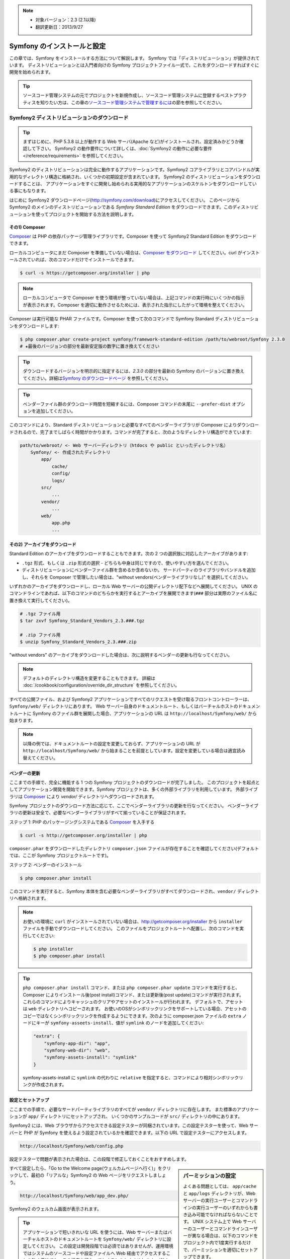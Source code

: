 .. index::
   single: Installation

.. note::

    * 対象バージョン：2.3 (2.1以降)
    * 翻訳更新日：2013/9/27

Symfony のインストールと設定
============================

この章では、Symfony をインストールする方法について解説します。
Symfony では「ディストリビューション」が提供されています。
ディストリビューションとは入門者向けの Symfony プロジェクトファイル一式で、これをダウンロードすればすぐに開発を始められます。

.. tip::

    ソースコード管理システムの元でプロジェクトを新規作成し、ソースコード管理システムに登録するベストプラクティスを知りたい方は、この章の\ `ソースコード管理システムで管理するには`_\ の節を参照してください。

Symfony2 ディストリビューションのダウンロード
---------------------------------------------

.. tip::

    まずはじめに、PHP 5.3.8 以上が動作する Web サーバ(Apache など)がインストールされ、設定済みかどうか確認して下さい。
    Symfony2 の動作要件について詳しくは、\ :doc:`Symfony2 の動作に必要な要件</reference/requirements>` を参照してください。

Symfony2 のディストリビューションは完全に動作するアプリケーションです。Symfony2 コアライブラリとコアバンドルが実用的なディレクトリ構造に格納され、いくつかの初期設定が含まれています。
Symfony2 のディストリビューションをダウンロードすることは、
アプリケーションをすぐに開発し始められる実用的なアプリケーションのスケルトンをダウンロードしている事にもなります。

はじめに Symfony2 ダウンロードページ(\ `http://symfony.com/download`_\ )にアクセスしてください。
このページから Symfony2 のメインのディストリビューションである *Symfony Standard Edition* をダウンロードできます。このディストリビューションを使ってプロジェクトを開始する方法を説明します。

その1) Composer
~~~~~~~~~~~~~~~

`Composer`_ は PHP の依存パッケージ管理ライブラリです。Composer を使って Symfony2 Standard Edition をダウンロードできます。

ローカルコンピュータにまだ Composer を準備していない場合は、\ `Composer をダウンロード`_ してください。curl がインストールされていれば、次のコマンドだけでインストールできます。

.. code-block:: bash

    $ curl -s https://getcomposer.org/installer | php

.. note::

    ローカルコンピュータで Composer を使う環境が整っていない場合は、上記コマンドの実行時にいくつかの指示が表示されます。Composer を適切に動作させるためには、表示された指示にしたがって環境を整えてください。

Composer は実行可能な PHAR ファイルです。Composer を使って次のコマンドで Symfony Standard ディストリビューションをダウンロードします:

.. code-block:: bash

    $ php composer.phar create-project symfony/framework-standard-edition /path/to/webroot/Symfony 2.3.0
    # ★最後のバージョンの部分を最新安定版の数字に置き換えてください

.. tip::

    ダウンロードするバージョンを明示的に指定するには、\ `2.3.0` の部分を最新の Symfony のバージョンに置き換えてください。詳細は\ `Symfony のダウンロードページ`_ を参照してください。

.. tip::

    ベンダーファイル群のダウンロード時間を短縮するには、Composer コマンドの末尾に ``--prefer-dist`` オプションを追加してください。

このコマンドにより、Standard ディストリビューションと必要なすべてのベンダーライブラリが Composer によりダウンロードされるので、完了までしばらく時間がかかります。コマンドが完了すると、次のようなディレクトリ構造ができています:

.. code-block:: text

    path/to/webroot/ <- Web サーバーディレクトリ（htdocs や public といったディレクトリ名）
        Symfony/ <- 作成されたディレクトリ
            app/
                cache/
                config/
                logs/
            src/
                ...
            vendor/
                ...
            web/
                app.php
                ...

その2) アーカイブをダウンロード
~~~~~~~~~~~~~~~~~~~~~~~~~~~~~~~

Standard Edition のアーカイブをダウンロードすることもできます。次の 2 つの選択肢に対応したアーカイブがあります:

* ``.tgz`` 形式、もしくは \ ``.zip`` 形式の選択 - どちらも中身は同じですので、使いやすい方を選んでください。

* ディストリビューションにベンダーファイル群を含めるか含めないか。
  サードパーティのライブラリやバンドルを追加し、それらを Composer で管理したい場合は、"without vendors(ベンダーライブラリなし)" を選択してください。

いずれかのアーカイブをダウンロードし、ローカル Web サーバーの公開ディレクトリ配下などへ展開してください。
UNIX のコマンドラインであれば、以下のコマンドのどちらかを実行するとアーカイブを展開できます(\ ``###`` 部分は実際のファイル名に置き換えて実行してください\ )。

.. code-block:: bash

    # .tgz ファイル用
    $ tar zxvf Symfony_Standard_Vendors_2.3.###.tgz

    # .zip ファイル用
    $ unzip Symfony_Standard_Vendors_2.3.###.zip

"without vendors" のアーカイブをダウンロードした場合は、次に説明するベンダーの更新も行なってください。

.. note::

    デフォルトのディレクトリ構造を変更することもできます。
    詳細は :doc:`/cookbook/configuration/override_dir_structure` を参照してください。

すべての公開ファイル、および Symfony2 アプリケーションですべてのリクエストを受け取るフロントコントローラーは、\ ``Symfony/web/`` ディレクトリにあります。
Web サーバー自身のドキュメントルート、もしくはバーチャルホストのドキュメントルートに Symfony のファイル群を展開した場合、アプリケーションの URL は ``http://localhost/Symfony/web/`` から始まります。

.. note::

    以降の例では、ドキュメントルートの設定を変更しておらず、アプリケーションの URL が ``http://localhost/Symfony/web/`` から始まることを前提としています。設定を変更している場合は適宜読み替えてください。

.. _installation-updating-vendors:

ベンダーの更新
~~~~~~~~~~~~~~

ここまでの手順で、完全に機能する 1 つの Symfony プロジェクトのダウンロードが完了しました。
このプロジェクトを起点としてアプリケーション開発を開始できます。Symfony プロジェクトは、多くの外部ライブラリを利用しています。
外部ライブラリは `Composer`_ により `vendor/` ディレクトリへダウンロードされます。

Symfony プロジェクトのダウンロード方法に応じて、ここでベンダーライブラリの更新を行なってください。
ベンダーライブラリの更新は安全で、必要なベンダーライブラリがすべて揃っていることが保証されます。

ステップ 1: PHP のパッケージングシステムである `Composer`_ を入手する

.. code-block:: bash

    $ curl -s http://getcomposer.org/installer | php

``composer.phar`` をダウンロードしたディレクトリ ``composer.json`` ファイルが存在することを確認してください(デフォルトでは、ここが Symfony プロジェクトルートです)。

ステップ 2: ベンダーのインストール

.. code-block:: bash

    $ php composer.phar install

このコマンドを実行すると、Symfony 本体を含む必要なベンダーライブラリがすべてダウンロードされ、\ ``vendor/`` ディレクトリへ格納されます。

.. note::

    お使いの環境に ``curl`` がインストールされていない場合は、http://getcomposer.org/installer から ``installer`` ファイルを手動でダウンロードしてください。
    このファイルをプロジェクトルートへ配置し、次のコマンドを実行してください:

    .. code-block:: bash

        $ php installer
        $ php composer.phar install

.. tip::

    ``php composer.phar install`` コマンド、または ``php composer.phar update`` コマンドを実行すると、Composer によりインストール後(post install)コマンド、または更新後(post update)コマンドが実行されます。これらのコマンドによりキャッシュのクリアやアセットのインストールが行われます。
    デフォルトで、アセットは ``web`` ディレクトリへコピーされます。
    お使いのOSがシンボリックリンクをサポートしている場合、アセットのコピーではなくシンボリックリンクを作成するようにできます。次のように composer.json ファイルの ``extra`` ノードにキーが ``symfony-asseets-install``\ 、値が ``symlink`` のノードを追加してください:

    .. code-block:: text

        "extra": {
            "symfony-app-dir": "app",
            "symfony-web-dir": "web",
            "symfony-assets-install": "symlink"
        }

    symfony-assets-install に ``symlink`` の代わりに ``relative`` を指定すると、コマンドにより相対シンボリックリンクが作成されます。

設定とセットアップ
~~~~~~~~~~~~~~~~~~

ここまでの手順で、必要なサードパーティライブラリのすべてが ``vendor/`` ディレクトリに存在します。
また標準のアプリケーションが ``app/`` ディレクトリにセットアップされ、
いくつかのサンプルコードが ``src/`` ディレクトリの中にあります。

Symfony2 には、Web ブラウザからアクセスできる設定テスターが同梱されています。この設定テスターを使って、Web サーバーと PHP が Symfony を使えるよう設定されているかを確認できます。以下の URL で設定テスターにアクセスします。

.. code-block:: text

    http://localhost/Symfony/web/config.php

設定テスターで問題が表示された場合は、この段階で修正しておくことをおすすめします。

.. sidebar:: パーミッションの設定

    よくある問題としては、 ``app/cache`` と ``app/logs`` ディレクトリが、Web サーバーの実行ユーザーとコマンドラインの実行ユーザーのいずれからも書き込み可能でなければならないことです。
    UNIX システム上で Web サーバーのユーザーとコマンドラインユーザーが異なる場合は、以下のコマンドをプロジェクト内で1度実行するだけで、パーミッションを適切にセットアップできます。

    **1. chmod +a コマンドをサポートしているシステム上で ACL を使う**

    多くのシステムでは ``chmod +a`` コマンドが使えます。
    パーミッションの設定には、最初にこのコマンドを試してください。
    このコマンドでは、お使いの環境の Web サーバーユーザーを検出し、\ ``APACHEUSER`` にセットしています。
    コマンドがエラーになった場合は、2 の方法を試してください。

    .. code-block:: bash

        $ rm -rf app/cache/*
        $ rm -rf app/logs/*

        $ APACHEUSER=`ps aux | grep -E '[a]pache|[h]ttpd' | grep -v root | head -1 | cut -d\  -f1`
        $ sudo chmod +a "$APACHEUSER allow delete,write,append,file_inherit,directory_inherit" app/cache app/logs
        $ sudo chmod +a "`whoami` allow delete,write,append,file_inherit,directory_inherit" app/cache app/logs

    **2. chmod +a コマンドをサポートしていないシステム上で ACL を使う**

    ``chmod +a`` コマンドがサポートされていないシステムもあります。
    このようなシステムでも ``setfacl`` ユーティリティがサポートされているかもしれません。
    たとえば Ubuntu であれば、まず setfacl ユーティリティをインストールし、使用しているパーティションに対して `ACL サポートを有効にする`_ 設定を行ってください。
    このコマンドでは、お使いの環境の Web サーバーユーザーを検出し、\ ``APACHEUSER`` にセットしています。

    .. code-block:: bash

         $ APACHEUSER=`ps aux | grep -E '[a]pache|[h]ttpd' | grep -v root | head -1 | cut -d\  -f1`
         $ sudo setfacl -R -m u:$APACHEUSER:rwX -m u:`whoami`:rwX app/cache app/logs
         $ sudo setfacl -dR -m u:$APACHEUSER:rwX -m u:`whoami`:rwX app/cache app/logs

    **3. ACL を使わない方法**

    もしディレクトリの ACL を変更するためのアクセス権がなければ、umask を変更して対応します。
    この場合、cache ディレクトリと log ディレクトリには、グループ書き込み権限か全てのユーザー書き込み権限
    (Web サーバーのユーザーとコマンドラインユーザーが同じグループかどうかに依存する)が必要になります。

    umask の変更を有効にするには、以下の行を ``app/console``\ 、\ ``web/app.php``\ 、\ ``web/app_dev.php`` ファイルの先頭に記述します。

    .. code-block:: php

        umask(0002); // パーミッションを 0775 に設定します

        // or

        umask(0000); // パーミッションを 0777 に設定します

    umask の変更はスレッドセーフではないため、ACL で設定可能な場合は ACL を使うことをおすすめします。

すべて設定したら、「Go to the Welcome page(ウェルカムページへ行く)」をクリックして、最初の「リアルな」\ Symfony2 の Web ページをリクエストしましょう。

.. code-block:: text

    http://localhost/Symfony/web/app_dev.php/

Symfony2 のウェルカム画面が表示されます。

.. image:: /images/quick_tour/welcome.jpg

.. tip::
    
    アプリケーションで短いきれいな URL を使うには、Web サーバーまたはバーチャルホストのドキュメントルートを ``Symfony/web/`` ディレクトリに設定してください。
    この設定は開発段階では必須ではありませんが、運用環境ではシステムのソースコードや設定ファイルへ Web 経由でアクセスすることを防ぐ意味でも、この設定を行なっておくことをおすすめします。
    Web サーバーのドキュメントルートを設定する方法については、\ :doc:`/cookbook/configuration/web_server_configuration` または各 Web サーバーのドキュメントを参照してください。 `Apache`_ | `Nginx`_

開発を始める
------------

これで完全に機能する Symfony2 アプリケーションのセットアップが完了しましたので、開発を始められます。ディストリビューションの中にはいくつかのサンプルコードが含まれています。
``README.rst`` ファイルを(テキストファイルとして開いて)確認し、
どんなサンプルコードが含まれていて、後でどうやってそのサンプルコードを削除するかを学んでください。

もし Symfony での開発が初めてであれば、\ ":doc:`page_creation`" へ進んでください。
このページでは、新しくアプリケーションを開発するために最初に必要となるページの作り方や設定の変更方法について説明しています。

.. note::

    ディストリビューションからサンプルコードを削除したい場合は、クックブックの記事 ":doc:`/cookbook/bundles/remove`" を参照してください。

ソースコード管理システムで管理するには
--------------------------------------

``Git`` や ``Subversion`` のようなバージョン管理システムを使っている場合は
バージョン管理システムをセットアップして、いつも通りにプロジェクトのコミットを始めることができます。
Symfony Standard Edition は、新しいプロジェクトを開始する起点として使うことができます。

Git を使ったプロジェクトのセットアップ手順の詳細は、\ :doc:`/cookbook/workflow/new_project_git` を参照してください。


``vendor/`` ディレクトリを除外する
~~~~~~~~~~~~~~~~~~~~~~~~~~~~~~~~~~

*without vendors* アーカイブをダウンロードした場合、\ ``vendor/`` ディレクトリ全体がソースコード管理対象から除外されるよう設定し、ソースコード管理システムにコミットされないようにできます。
``Git`` を使っている場合は、次の内容で ``.gitignore`` ファイルを作成して追加するだけで、除外設定が完了します。

.. code-block:: text

    vendor/

これで vendor ディレクトリはソースコード管理システムにコミットされなくなったでしょう。
他の誰かがプロジェクトをクローンしたりチェックアウトする時に、その人は必要なベンダーライブラリ全てをダウンロードするために ``php composer.phar install`` というスクリプトを実行するだけです。


.. _`ACL サポートを有効にする`: https://help.ubuntu.com/community/FilePermissions#ACLs
.. _`http://symfony.com/download`: http://symfony.com/download
.. _`Git`: http://git-scm.com/
.. _`GitHub Bootcamp`: http://help.github.com/set-up-git-redirect
.. _`Composer`: http://getcomposer.org/
.. _`Composer をダウンロード`: http://getcomposer.org/download/
.. _`Apache`: http://httpd.apache.org/docs/current/mod/core.html#documentroot
.. _`Nginx`: http://wiki.nginx.org/Symfony
.. _`Symfony のダウンロードページ`:    http://symfony.com/download

.. 2011/07/23 uechoco 9de84d1fcc3fb0f641efa5b36973ab95cddf5faa
.. 2011/08/14 hidenorigoto b21a16f5196fae0d0f1f0a20d69777ea0e685911
.. 2013/03/16 hidenorigoto 5246f51f550db504e76c98b641e3337570e84dd4
.. 2013/04/09 hidenorigoto f2b48c770ee270c9bc4caed86345cefd7eb4f004
.. 2013/06/04 hidenorigoto 2d7b3db645e7c997a3842cfc3db24d0c937a7100
.. 2013/09/27 hidenorigoto a52abf233b5ef4deaae668aad0d4fdbbbf218a71

